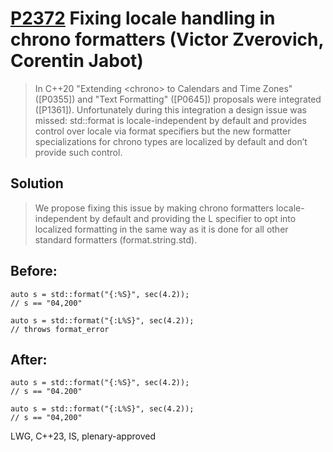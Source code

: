 * [[https://wg21.link/P2372][P2372]] Fixing locale handling in chrono formatters (Victor Zverovich, Corentin Jabot)
:PROPERTIES:
:CUSTOM_ID: p2372-fixing-locale-handling-in-chrono-formatters-victor-zverovich-corentin
:END:
#+begin_quote
In C++20 "Extending <chrono> to Calendars and Time Zones" ([P0355]) and "Text Formatting" ([P0645]) proposals were integrated ([P1361]). Unfortunately during this integration a design issue was missed: std::format is locale-independent by default and provides control over locale via format specifiers but the new formatter specializations for chrono types are localized by default and don’t provide such control.
#+end_quote
** Solution
#+begin_quote
We propose fixing this issue by making chrono formatters locale-independent by default and providing the L specifier to opt into localized formatting in the same way as it is done for all other standard formatters (format.string.std).
#+end_quote
** Before:
#+begin_src c++
auto s = std::format("{:%S}", sec(4.2));
// s == "04,200"

auto s = std::format("{:L%S}", sec(4.2));
// throws format_error
#+end_src
** After:
#+begin_src c++
auto s = std::format("{:%S}", sec(4.2));
// s == "04.200"

auto s = std::format("{:L%S}", sec(4.2));
// s == "04,200"
#+end_src

LWG, C++23, IS, plenary-approved
